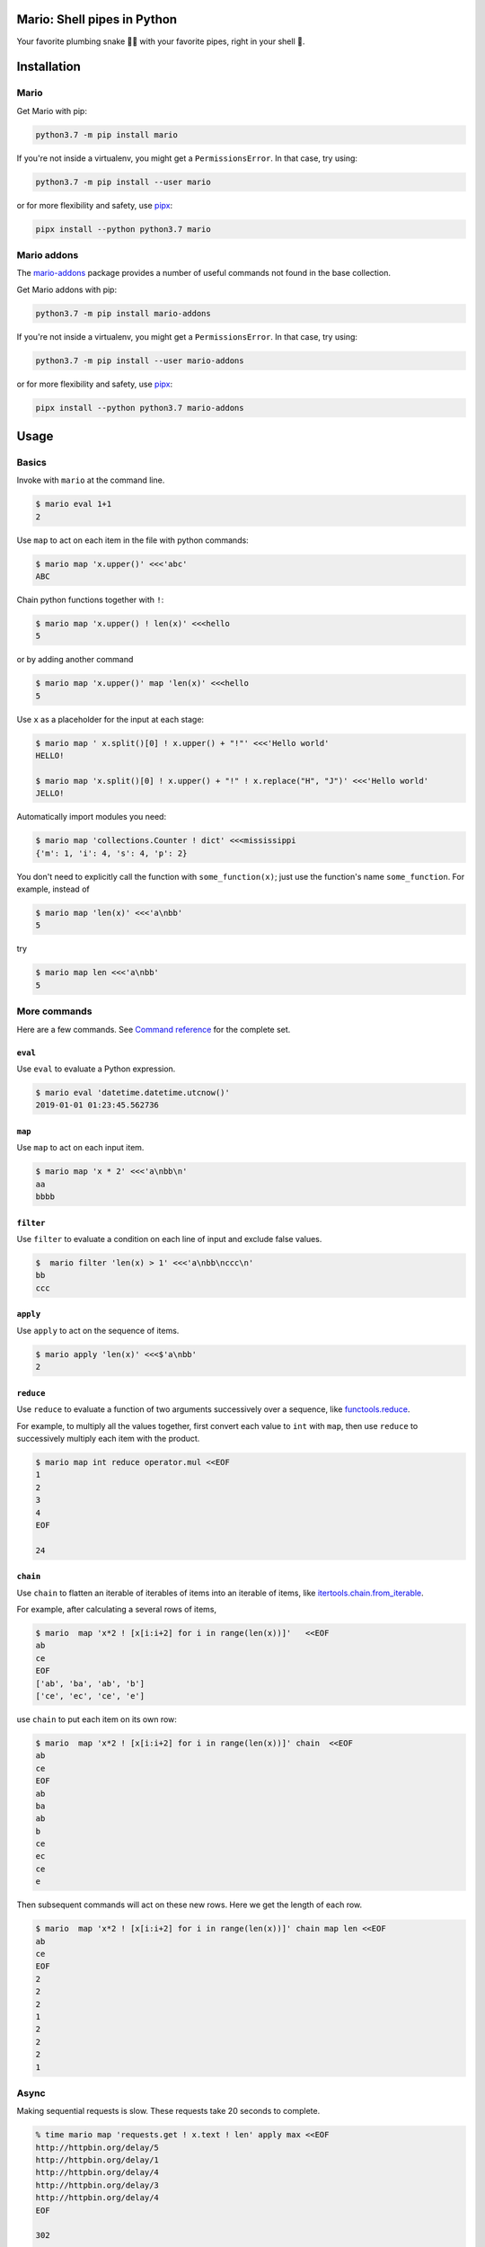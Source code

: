 ====================================
Mario: Shell pipes in Python
====================================

Your favorite plumbing snake 🐍🔧 with your favorite pipes, right in your shell 🐢.



.. image:: https://readthedocs.org/projects/python-mario/badge/?style=flat
   :target: https://readthedocs.org/projects/python-mario
   :alt: Documentation Status

.. image:: https://travis-ci.com/python-mario/mario.svg?branch=master
   :target: https://travis-ci.com/python-mario/mario#
   :alt: Build status

.. image:: https://img.shields.io/pypi/v/mario.svg
   :target: https://pypi.python.org/pypi/mario
   :alt: PyPI package

.. image:: https://img.shields.io/codecov/c/github/python-mario/mario.svg
   :target: https://codecov.io/gh/python-mario/mario
   :alt: Coverage


============
Installation
============

Mario
-------------


Get Mario with pip:

.. code-block:: bash

   python3.7 -m pip install mario

If you're not inside a virtualenv, you might get a ``PermissionsError``. In that case, try using:

.. code-block:: bash

    python3.7 -m pip install --user mario

or for more flexibility and safety, use `pipx <https://github.com/pipxproject/pipx/>`_:

.. code-block:: bash

     pipx install --python python3.7 mario



Mario addons
-----------------

The `mario-addons <https://mario-addons.readthedocs.io/>`__ package provides a number of useful commands not found in the base collection.


Get Mario addons with pip:

.. code-block:: bash

   python3.7 -m pip install mario-addons

If you're not inside a virtualenv, you might get a ``PermissionsError``. In that case, try using:

.. code-block:: bash

    python3.7 -m pip install --user mario-addons

or for more flexibility and safety, use `pipx <https://github.com/pipxproject/pipx/>`_:

.. code-block:: bash

     pipx install --python python3.7 mario-addons


=====
Usage
=====

Basics
-----------------------------------

Invoke with  ``mario`` at the command line.

.. code-block:: bash

  $ mario eval 1+1
  2

Use ``map`` to act on each item in the file with python commands:

.. code-block:: bash

  $ mario map 'x.upper()' <<<'abc'
  ABC


Chain python functions together with ``!``:

.. code-block:: bash

  $ mario map 'x.upper() ! len(x)' <<<hello
  5

or by adding another command

.. code-block:: bash

   $ mario map 'x.upper()' map 'len(x)' <<<hello
   5


Use ``x`` as a placeholder for the input at each stage:

.. code-block:: bash

  $ mario map ' x.split()[0] ! x.upper() + "!"' <<<'Hello world'
  HELLO!

  $ mario map 'x.split()[0] ! x.upper() + "!" ! x.replace("H", "J")' <<<'Hello world'
  JELLO!



Automatically import modules you need:

.. code-block:: bash

    $ mario map 'collections.Counter ! dict' <<<mississippi
    {'m': 1, 'i': 4, 's': 4, 'p': 2}


You don't need to explicitly call the function with ``some_function(x)``; just use the function's name ``some_function``. For example, instead of

.. code-block:: bash

  $ mario map 'len(x)' <<<'a\nbb'
  5

try

.. code-block:: bash

  $ mario map len <<<'a\nbb'
  5




More commands
-----------------------------------

Here are a few commands. See `Command reference <cli_reference.html>`__ for the complete set.


``eval``
________


Use ``eval`` to evaluate a Python expression.

.. code-block:: bash

  $ mario eval 'datetime.datetime.utcnow()'
  2019-01-01 01:23:45.562736



``map``
_______

Use ``map`` to act on each input item.

.. code-block:: bash

   $ mario map 'x * 2' <<<'a\nbb\n'
   aa
   bbbb

``filter``
__________


Use ``filter`` to evaluate a condition on each line of input and exclude false values.

.. code-block:: bash

   $  mario filter 'len(x) > 1' <<<'a\nbb\nccc\n'
   bb
   ccc


``apply``
_________

Use ``apply`` to act on the sequence of items.

.. code-block:: bash

    $ mario apply 'len(x)' <<<$'a\nbb'
    2



``reduce``
__________

Use ``reduce`` to evaluate a function of two arguments successively over a sequence, like `functools.reduce <https://docs.python.org/3/library/functools.html#functools.reduce>`_.

For example, to multiply all the values together, first convert each value to ``int`` with ``map``, then use ``reduce`` to successively multiply each item with the product.

.. code-block:: bash


   $ mario map int reduce operator.mul <<EOF
   1
   2
   3
   4
   EOF

   24

``chain``
_________

Use ``chain`` to flatten an iterable of iterables of items into an iterable of items, like `itertools.chain.from_iterable <https://docs.python.org/3/library/itertools.html#itertools.chain.from_iterable>`_.

For example, after calculating a several rows of items,

.. code-block:: bash


    $ mario  map 'x*2 ! [x[i:i+2] for i in range(len(x))]'   <<EOF
    ab
    ce
    EOF
    ['ab', 'ba', 'ab', 'b']
    ['ce', 'ec', 'ce', 'e']


use ``chain`` to put each item on its own row:

.. code-block:: bash

    $ mario  map 'x*2 ! [x[i:i+2] for i in range(len(x))]' chain  <<EOF
    ab
    ce
    EOF
    ab
    ba
    ab
    b
    ce
    ec
    ce
    e

Then subsequent commands will act on these new rows. Here we get the length of each row.

.. code-block:: bash

    $ mario  map 'x*2 ! [x[i:i+2] for i in range(len(x))]' chain map len <<EOF
    ab
    ce
    EOF
    2
    2
    2
    1
    2
    2
    2
    1



Async
-----------------------------------

..
    async-inclusion-start

Making sequential requests is slow. These requests take 20 seconds to complete.

.. code-block:: bash

   % time mario map 'requests.get ! x.text ! len' apply max <<EOF
   http://httpbin.org/delay/5
   http://httpbin.org/delay/1
   http://httpbin.org/delay/4
   http://httpbin.org/delay/3
   http://httpbin.org/delay/4
   EOF

   302

   0.61s user
   0.06s system
   19.612 total

Concurrent requests can go much faster. The same requests now take only 6 seconds. Use ``async-map``, or ``async-filter``, or ``reduce`` with ``await some_async_function`` to get concurrency out of the box.

.. code-block:: bash

   % time mario async-map 'await asks.get ! x.text ! len' apply max <<EOF
   http://httpbin.org/delay/5
   http://httpbin.org/delay/1
   http://httpbin.org/delay/4
   http://httpbin.org/delay/3
   http://httpbin.org/delay/4
   EOF

   297

   0.57s user
   0.08s system
   5.897 total

..
    async-inclusion-end

.. _config-intro:

=======================
Configuration
=======================


Define new commands and set default options. See `Configuration reference <config_reference.html>`_ for details.


=========
Plugins
=========

Add new commands like ``map`` and ``reduce`` by installing Mario plugins. You can try them out without installing by adding them to any ``.py`` file in your ``~/.config/mario/modules/``.

Share popular commands by installing the `mario-addons <https://mario-addons.readthedocs.io/en/latest/readme.html>`_ package.




======
Q & A
======


What's the status of this package?
--------------------------------------

* This package is experimental and is subject to change without notice.
* Check the `issues page <https://www.github.com/python-mario/mario/issues>`_ for open tickets.


Why another package?
-----------------------------------

A number of cool projects have pioneered in the Python-in-shell space. I wrote Mario because I didn't know these existed at the time, but now Mario has a bunch of features the others don't (user configuration, multi-stage pipelines, async, plugins, etc).

* https://github.com/Russell91/pythonpy
* http://gfxmonk.net/dist/doc/piep/
* https://spy.readthedocs.io/en/latest/intro.html
* https://github.com/ksamuel/Pyped
* https://github.com/ircflagship2/pype
